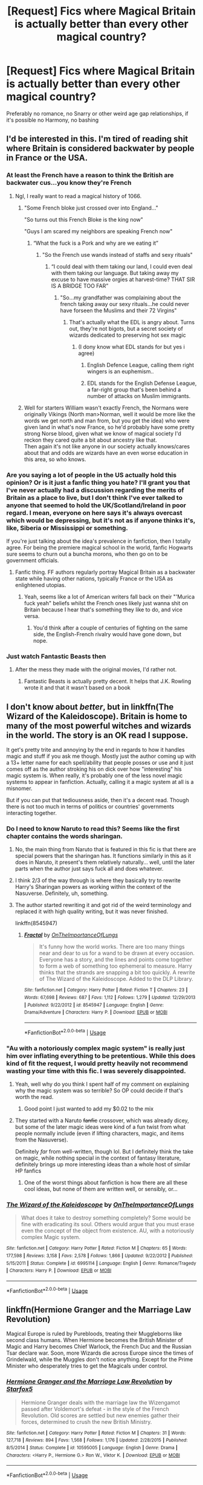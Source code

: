 #+TITLE: [Request] Fics where Magical Britain *is* actually better than every other magical country?

* [Request] Fics where Magical Britain *is* actually better than every other magical country?
:PROPERTIES:
:Author: TimeTurner394
:Score: 87
:DateUnix: 1546204273.0
:DateShort: 2018-Dec-31
:FlairText: Request
:END:
Preferably no romance, no Snarry or other weird age gap relationships, if it's possible no Harmony, no bashing


** I'd be interested in this. I'm tired of reading shit where Britain is considered backwater by people in France or the USA.
:PROPERTIES:
:Author: avittamboy
:Score: 49
:DateUnix: 1546224222.0
:DateShort: 2018-Dec-31
:END:

*** At least the French have a reason to think the British are backwater cus...you know they're French
:PROPERTIES:
:Author: flingerdinger
:Score: 30
:DateUnix: 1546242429.0
:DateShort: 2018-Dec-31
:END:

**** Ngl, I really want to read a magical history of 1066.
:PROPERTIES:
:Author: 16tonweight
:Score: 6
:DateUnix: 1546247692.0
:DateShort: 2018-Dec-31
:END:

***** "Some French bloke just crossed over into England..."

"So turns out this French Bloke is the king now"

"Guys I am scared my neighbors are speaking French now"
:PROPERTIES:
:Author: flingerdinger
:Score: 13
:DateUnix: 1546247788.0
:DateShort: 2018-Dec-31
:END:

****** “What the fuck is a Pork and why are we eating it”
:PROPERTIES:
:Author: 16tonweight
:Score: 10
:DateUnix: 1546247895.0
:DateShort: 2018-Dec-31
:END:

******* "So the French use wands instead of staffs and sexy rituals"
:PROPERTIES:
:Author: flingerdinger
:Score: 11
:DateUnix: 1546247970.0
:DateShort: 2018-Dec-31
:END:

******** “I could deal with them taking our land, I could even deal with them taking our language. But taking away my excuse to have massive orgies at harvest-time? THAT SIR IS A BRIDGE TOO FAR”
:PROPERTIES:
:Author: 16tonweight
:Score: 15
:DateUnix: 1546248024.0
:DateShort: 2018-Dec-31
:END:

********* "So...my grandfather was complaining about the french taking away our sexy rituals...he could never have forseen the Muslims and their 72 Virgins"
:PROPERTIES:
:Author: flingerdinger
:Score: 9
:DateUnix: 1546248199.0
:DateShort: 2018-Dec-31
:END:

********** That's actually what the EDL is angry about. Turns out, they're not bigots, but a secret society of wizards dedicated to preserving hot sex magic
:PROPERTIES:
:Author: 16tonweight
:Score: 4
:DateUnix: 1546254192.0
:DateShort: 2018-Dec-31
:END:

*********** (I dony know what EDL stands for but yes i agree)
:PROPERTIES:
:Author: flingerdinger
:Score: 4
:DateUnix: 1546254236.0
:DateShort: 2018-Dec-31
:END:

************ English Defence League, calling them right wingers is an euphemism..
:PROPERTIES:
:Author: natus92
:Score: 1
:DateUnix: 1546266566.0
:DateShort: 2018-Dec-31
:END:


************ EDL stands for the English Defense League, a far-right group that's been behind a number of attacks on Muslim immigrants.
:PROPERTIES:
:Author: 16tonweight
:Score: 1
:DateUnix: 1546269069.0
:DateShort: 2018-Dec-31
:END:


***** Well for starters William wasn't exactly French, the Normans were originally Vikings (North man>Norman, well it would be more like the words we get north and man from, but you get the idea) who were given land in what's now France, so he'd probably have some pretty strong Norse blood, given what we know of magical society I'd reckon they cared quite a bit about ancestry like that.\\
Then again it's not like anyone in our society actually knows/cares about that and odds are wizards have an even worse education in this area, so who knows.
:PROPERTIES:
:Author: Electric999999
:Score: 5
:DateUnix: 1546265428.0
:DateShort: 2018-Dec-31
:END:


*** Are you saying a lot of people in the US actually hold this opinion? Or is it just a fanfic thing you hate? I'll grant you that I've never actually had a discussion regarding the merits of Britain as a place to live, but I don't think I've ever talked to anyone that seemed to hold the UK/Scotland/Ireland in poor regard. I mean, everyone on here says it's always overcast which would be depressing, but it's not as if anyone thinks it's, like, Siberia or Mississippi or something.

If you're just talking about the idea's prevalence in fanfiction, then I totally agree. For being the premiere magical school in the world, fanfic Hogwarts sure seems to churn out a buncha morons, who then go on to be government officials.
:PROPERTIES:
:Author: WhoGAF
:Score: 1
:DateUnix: 1546266295.0
:DateShort: 2018-Dec-31
:END:

**** Fanfic thing. FF authors regularly portray Magical Britain as a backwater state while having other nations, typically France or the USA as enlightened utopias.
:PROPERTIES:
:Author: avittamboy
:Score: 7
:DateUnix: 1546266538.0
:DateShort: 2018-Dec-31
:END:

***** Yeah, seems like a lot of American writers fall back on their "'Murica fuck yeah" beliefs whilst the French ones likely just wanna shit on Britain because I hear that's something they like to do, and vice versa.
:PROPERTIES:
:Author: WhoGAF
:Score: 14
:DateUnix: 1546267023.0
:DateShort: 2018-Dec-31
:END:

****** You'd think after a couple of centuries of fighting on the same side, the English-French rivalry would have gone down, but nope.
:PROPERTIES:
:Author: avittamboy
:Score: 1
:DateUnix: 1546325207.0
:DateShort: 2019-Jan-01
:END:


*** Just watch Fantastic Beasts then
:PROPERTIES:
:Author: NovelSapa20
:Score: -8
:DateUnix: 1546231183.0
:DateShort: 2018-Dec-31
:END:

**** After the mess they made with the original movies, I'd rather not.
:PROPERTIES:
:Author: avittamboy
:Score: 6
:DateUnix: 1546231871.0
:DateShort: 2018-Dec-31
:END:

***** Fantastic Beasts is actually pretty decent. It helps that J.K. Rowling wrote it and that it wasn't based on a book
:PROPERTIES:
:Author: Rinnnk
:Score: 4
:DateUnix: 1546250070.0
:DateShort: 2018-Dec-31
:END:


** I don't know about /better/, but in linkffn(The Wizard of the Kaleidoscope). Britain is home to many of the most powerful witches and wizards in the world. The story is an OK read I suppose.

It get's pretty trite and annoying by the end in regards to how it handles magic and stuff if you ask me though. Mostly just the author coming up with a 13+ letter name for each spell/ability that people posses or use and it just comes off as the author stroking his on dick over how "interesting" his magic system is. When really, it's probably one of the less novel magic systems to appear in fanfiction. Actually, calling it a magic system at all is a misnomer.

But if you can put that tediousness aside, then it's a decent read. Though there is not too much in terms of politics or countries' governments interacting together.
:PROPERTIES:
:Author: kyle2143
:Score: 18
:DateUnix: 1546224116.0
:DateShort: 2018-Dec-31
:END:

*** Do I need to know Naruto to read this? Seems like the first chapter contains the words sharingan.
:PROPERTIES:
:Author: MoD_Peverell
:Score: 5
:DateUnix: 1546227006.0
:DateShort: 2018-Dec-31
:END:

**** No, the main thing from Naruto that is featured in this fic is that there are special powers that the sharingan has. It functions similarly in this as it does in Naruto, it present's them relatively naturally... well, until the later parts when the author just says fuck all and does whatever.
:PROPERTIES:
:Author: kyle2143
:Score: 10
:DateUnix: 1546228066.0
:DateShort: 2018-Dec-31
:END:


**** I think 2/3 of the way through is where they basically try to rewrite Harry's Sharingan powers as working within the context of the Nasuverse. Definitely, uh, something.
:PROPERTIES:
:Author: AnimaLepton
:Score: 4
:DateUnix: 1546247929.0
:DateShort: 2018-Dec-31
:END:


**** The author started rewriting it and got rid of the weird terminology and replaced it with high quality writing, but it was never finished.

linkffn(8545947)
:PROPERTIES:
:Author: Setiru_Kra
:Score: 3
:DateUnix: 1546300878.0
:DateShort: 2019-Jan-01
:END:

***** [[https://www.fanfiction.net/s/8545947/1/][*/Fractal/*]] by [[https://www.fanfiction.net/u/2476944/OnTheImportanceOfLungs][/OnTheImportanceOfLungs/]]

#+begin_quote
  It's funny how the world works. There are too many things near and dear to us for a wand to be drawn at every occasion. Everyone has a story, and the lines and points come together to form a web of something too ephemeral to measure. Harry thinks that the strands are snapping a bit too quickly. A rewrite of The Wizard of the Kaleidoscope. Added to the DLP Library.
#+end_quote

^{/Site/:} ^{fanfiction.net} ^{*|*} ^{/Category/:} ^{Harry} ^{Potter} ^{*|*} ^{/Rated/:} ^{Fiction} ^{T} ^{*|*} ^{/Chapters/:} ^{23} ^{*|*} ^{/Words/:} ^{67,698} ^{*|*} ^{/Reviews/:} ^{687} ^{*|*} ^{/Favs/:} ^{1,112} ^{*|*} ^{/Follows/:} ^{1,279} ^{*|*} ^{/Updated/:} ^{12/29/2013} ^{*|*} ^{/Published/:} ^{9/22/2012} ^{*|*} ^{/id/:} ^{8545947} ^{*|*} ^{/Language/:} ^{English} ^{*|*} ^{/Genre/:} ^{Drama/Adventure} ^{*|*} ^{/Characters/:} ^{Harry} ^{P.} ^{*|*} ^{/Download/:} ^{[[http://www.ff2ebook.com/old/ffn-bot/index.php?id=8545947&source=ff&filetype=epub][EPUB]]} ^{or} ^{[[http://www.ff2ebook.com/old/ffn-bot/index.php?id=8545947&source=ff&filetype=mobi][MOBI]]}

--------------

*FanfictionBot*^{2.0.0-beta} | [[https://github.com/tusing/reddit-ffn-bot/wiki/Usage][Usage]]
:PROPERTIES:
:Author: FanfictionBot
:Score: 1
:DateUnix: 1546300889.0
:DateShort: 2019-Jan-01
:END:


*** "Au with a notoriously complex magic system" is really just him over inflating everything to be pretentious. While this does kind of fit the request, I would pretty heavily not recommend wasting your time with this fic. I was severely disappointed.
:PROPERTIES:
:Author: AskMeAboutKtizo
:Score: 10
:DateUnix: 1546225885.0
:DateShort: 2018-Dec-31
:END:

**** Yeah, well why do you think I spent half of my comment on explaining why the magic system was so terrible? So OP could decide if that's worth the read.
:PROPERTIES:
:Author: kyle2143
:Score: 8
:DateUnix: 1546228121.0
:DateShort: 2018-Dec-31
:END:

***** Good point I just wanted to add my $0.02 to the mix
:PROPERTIES:
:Author: AskMeAboutKtizo
:Score: 2
:DateUnix: 1546266508.0
:DateShort: 2018-Dec-31
:END:


**** They started with a Naruto +fanfic+ crossover, which was already dicey, but some of the later magic ideas were kind of a fun twist from what people normally include (even if lifting characters, magic, and items from the Nasuverse).

Definitely /far/ from well-written, though lol. But I definitely think the take on magic, while nothing special in the context of fantasy literature, definitely brings up more interesting ideas than a whole host of similar HP fanfics
:PROPERTIES:
:Author: AnimaLepton
:Score: 1
:DateUnix: 1546247997.0
:DateShort: 2018-Dec-31
:END:

***** One of the worst things about fanfiction is how there are all these cool ideas, but none of them are written well, or sensibly, or...
:PROPERTIES:
:Author: Murphy540
:Score: 1
:DateUnix: 1546249415.0
:DateShort: 2018-Dec-31
:END:


*** [[https://www.fanfiction.net/s/6995114/1/][*/The Wizard of the Kaleidoscope/*]] by [[https://www.fanfiction.net/u/2476944/OnTheImportanceOfLungs][/OnTheImportanceOfLungs/]]

#+begin_quote
  What does it take to destroy something completely? Some would be fine with eradicating its soul. Others would argue that you must erase even the concept of the object from existence. AU, with a notoriously complex Magic system.
#+end_quote

^{/Site/:} ^{fanfiction.net} ^{*|*} ^{/Category/:} ^{Harry} ^{Potter} ^{*|*} ^{/Rated/:} ^{Fiction} ^{M} ^{*|*} ^{/Chapters/:} ^{65} ^{*|*} ^{/Words/:} ^{177,598} ^{*|*} ^{/Reviews/:} ^{3,158} ^{*|*} ^{/Favs/:} ^{2,578} ^{*|*} ^{/Follows/:} ^{1,866} ^{*|*} ^{/Updated/:} ^{9/22/2012} ^{*|*} ^{/Published/:} ^{5/15/2011} ^{*|*} ^{/Status/:} ^{Complete} ^{*|*} ^{/id/:} ^{6995114} ^{*|*} ^{/Language/:} ^{English} ^{*|*} ^{/Genre/:} ^{Romance/Tragedy} ^{*|*} ^{/Characters/:} ^{Harry} ^{P.} ^{*|*} ^{/Download/:} ^{[[http://www.ff2ebook.com/old/ffn-bot/index.php?id=6995114&source=ff&filetype=epub][EPUB]]} ^{or} ^{[[http://www.ff2ebook.com/old/ffn-bot/index.php?id=6995114&source=ff&filetype=mobi][MOBI]]}

--------------

*FanfictionBot*^{2.0.0-beta} | [[https://github.com/tusing/reddit-ffn-bot/wiki/Usage][Usage]]
:PROPERTIES:
:Author: FanfictionBot
:Score: 3
:DateUnix: 1546224134.0
:DateShort: 2018-Dec-31
:END:


** linkffn(Hermione Granger and the Marriage Law Revolution)

Magical Europe is ruled by Purebloods, treating their Muggleborns like second class humans. When Hermione becomes the British Minister of Magic and Harry becomes Chief Warlock, the French Duc and the Russian Tsar declare war. Soon, more Wizards die across Europe since the times of Grindelwald, while the Muggles don't notice anything. Except for the Prime Minister who desperately tries to get the Magicals under control.
:PROPERTIES:
:Author: 15_Redstones
:Score: 1
:DateUnix: 1548945367.0
:DateShort: 2019-Jan-31
:END:

*** [[https://www.fanfiction.net/s/10595005/1/][*/Hermione Granger and the Marriage Law Revolution/*]] by [[https://www.fanfiction.net/u/2548648/Starfox5][/Starfox5/]]

#+begin_quote
  Hermione Granger deals with the marriage law the Wizengamot passed after Voldemort's defeat - in the style of the French Revolution. Old scores are settled but new enemies gather their forces, determined to crush the new British Ministry.
#+end_quote

^{/Site/:} ^{fanfiction.net} ^{*|*} ^{/Category/:} ^{Harry} ^{Potter} ^{*|*} ^{/Rated/:} ^{Fiction} ^{M} ^{*|*} ^{/Chapters/:} ^{31} ^{*|*} ^{/Words/:} ^{127,718} ^{*|*} ^{/Reviews/:} ^{894} ^{*|*} ^{/Favs/:} ^{1,568} ^{*|*} ^{/Follows/:} ^{1,176} ^{*|*} ^{/Updated/:} ^{2/28/2015} ^{*|*} ^{/Published/:} ^{8/5/2014} ^{*|*} ^{/Status/:} ^{Complete} ^{*|*} ^{/id/:} ^{10595005} ^{*|*} ^{/Language/:} ^{English} ^{*|*} ^{/Genre/:} ^{Drama} ^{*|*} ^{/Characters/:} ^{<Harry} ^{P.,} ^{Hermione} ^{G.>} ^{Ron} ^{W.,} ^{Viktor} ^{K.} ^{*|*} ^{/Download/:} ^{[[http://www.ff2ebook.com/old/ffn-bot/index.php?id=10595005&source=ff&filetype=epub][EPUB]]} ^{or} ^{[[http://www.ff2ebook.com/old/ffn-bot/index.php?id=10595005&source=ff&filetype=mobi][MOBI]]}

--------------

*FanfictionBot*^{2.0.0-beta} | [[https://github.com/tusing/reddit-ffn-bot/wiki/Usage][Usage]]
:PROPERTIES:
:Author: FanfictionBot
:Score: 1
:DateUnix: 1548945383.0
:DateShort: 2019-Jan-31
:END:


** Wizarding Britain is definitely distinguished in linkffn(Th Marriage Stone). This is one of my favorite depictions of the Wizarding World. The thing you probably won't like is the pairing and that it's a slash fic but I still think reading the fic is worth a shot, since there isn't much explicit romance between the main pairing, just a lot of tension. I'm not a fan of the pairing but there is so much world building and adventure based on Britain being a legit magical place and I really enjoy that the main plot is Harry slowly being set up as a King Arthur-like King of the Wizarding World figure. This fic was started before HBP, so there are plenty of assumptions made by the author that ended up not being canon.
:PROPERTIES:
:Author: _awesaum_
:Score: -6
:DateUnix: 1546251312.0
:DateShort: 2018-Dec-31
:END:

*** OP asked for no Snarry. That's why your being downvites I think.
:PROPERTIES:
:Author: fiachra12
:Score: 3
:DateUnix: 1546277232.0
:DateShort: 2018-Dec-31
:END:

**** I knew the downvotes would come but I still listed it in case someone who doesn't have the same shipping requirements is interested in the theme of Britain being one of the best countries in the Wizarding World.
:PROPERTIES:
:Author: _awesaum_
:Score: 4
:DateUnix: 1546280861.0
:DateShort: 2018-Dec-31
:END:


*** [[https://www.fanfiction.net/s/3484954/1/][*/The Marriage Stone/*]] by [[https://www.fanfiction.net/u/1253890/Josephine-Darcy][/Josephine Darcy/]]

#+begin_quote
  SSHP. To avoid the machinations of the Ministry, Harry must marry a reluctant Severus Snape. But marriage to Snape is only the beginning of Harry's problems. Voldemort has returned, and before too long Harry's marriage may determine the world's fate.
#+end_quote

^{/Site/:} ^{fanfiction.net} ^{*|*} ^{/Category/:} ^{Harry} ^{Potter} ^{*|*} ^{/Rated/:} ^{Fiction} ^{M} ^{*|*} ^{/Chapters/:} ^{78} ^{*|*} ^{/Words/:} ^{382,044} ^{*|*} ^{/Reviews/:} ^{15,516} ^{*|*} ^{/Favs/:} ^{10,533} ^{*|*} ^{/Follows/:} ^{9,130} ^{*|*} ^{/Updated/:} ^{11/22/2016} ^{*|*} ^{/Published/:} ^{4/9/2007} ^{*|*} ^{/id/:} ^{3484954} ^{*|*} ^{/Language/:} ^{English} ^{*|*} ^{/Genre/:} ^{Romance/Adventure} ^{*|*} ^{/Characters/:} ^{Harry} ^{P.,} ^{Severus} ^{S.} ^{*|*} ^{/Download/:} ^{[[http://www.ff2ebook.com/old/ffn-bot/index.php?id=3484954&source=ff&filetype=epub][EPUB]]} ^{or} ^{[[http://www.ff2ebook.com/old/ffn-bot/index.php?id=3484954&source=ff&filetype=mobi][MOBI]]}

--------------

*FanfictionBot*^{2.0.0-beta} | [[https://github.com/tusing/reddit-ffn-bot/wiki/Usage][Usage]]
:PROPERTIES:
:Author: FanfictionBot
:Score: 1
:DateUnix: 1546251327.0
:DateShort: 2018-Dec-31
:END:
